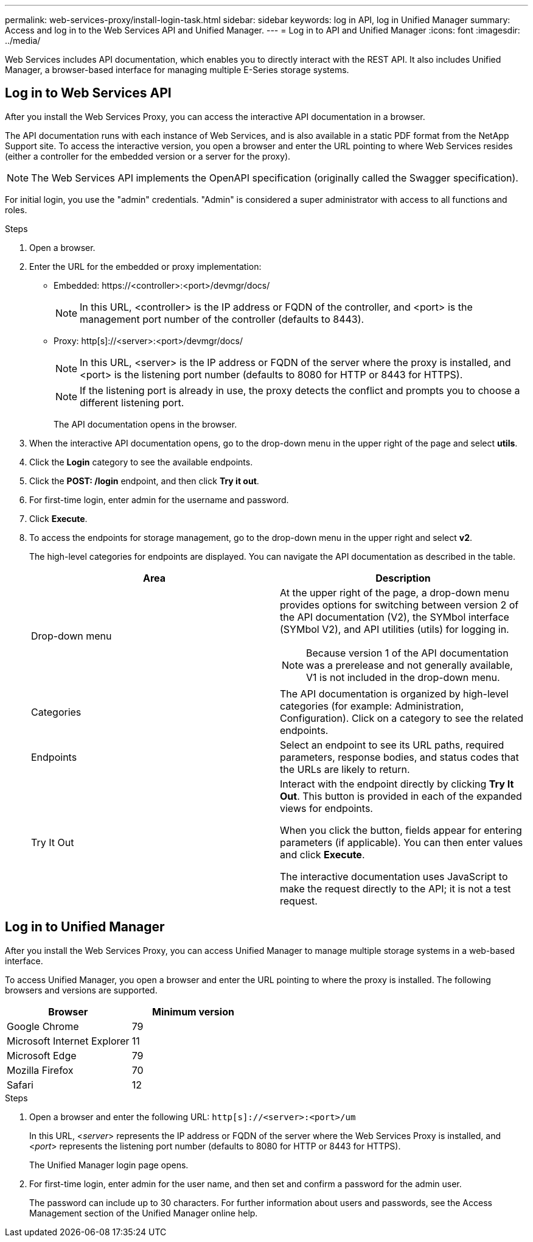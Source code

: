 ---
permalink: web-services-proxy/install-login-task.html
sidebar: sidebar
keywords: log in API, log in Unified Manager
summary: Access and log in to the Web Services API and Unified Manager.
---
= Log in to API and Unified Manager
:icons: font
:imagesdir: ../media/

[.lead]

Web Services includes API documentation, which enables you to directly interact with the REST API. It also includes Unified Manager, a browser-based interface for managing multiple E-Series storage systems.

== Log in to Web Services API

After you install the Web Services Proxy, you can access the interactive API documentation in a browser.

The API documentation runs with each instance of Web Services, and is also available in a static PDF format from the NetApp Support site. To access the interactive version, you open a browser and enter the URL pointing to where Web Services resides (either a controller for the embedded version or a server for the proxy).

NOTE: The Web Services API implements the OpenAPI specification (originally called the Swagger specification).

For initial login, you use the "admin" credentials. "Admin" is considered a super administrator with access to all functions and roles.

.Steps

. Open a browser.
. Enter the URL for the embedded or proxy implementation:
 ** Embedded: ++ https://<controller>:<port>/devmgr/docs/ ++
+
NOTE: In this URL, <controller> is the IP address or FQDN of the controller, and <port> is the management port number of the controller (defaults to 8443).
+
 ** Proxy: ++ http[s]://<server>:<port>/devmgr/docs/ ++
+
NOTE: In this URL, <server> is the IP address or FQDN of the server where the proxy is installed, and <port> is the listening port number (defaults to 8080 for HTTP or 8443 for HTTPS).
+
NOTE: If the listening port is already in use, the proxy detects the conflict and prompts you to choose a different listening port.
+
The API documentation opens in the browser.
. When the interactive API documentation opens, go to the drop-down menu in the upper right of the page and select *utils*.
. Click the *Login* category to see the available endpoints.
. Click the *POST: /login* endpoint, and then click *Try it out*.
. For first-time login, enter admin for the username and password.
. Click *Execute*.
. To access the endpoints for storage management, go to the drop-down menu in the upper right and select *v2*.
+
The high-level categories for endpoints are displayed. You can navigate the API documentation as described in the table.
+
[options="header"]
|===
| Area| Description
a|
Drop-down menu
a|
At the upper right of the page, a drop-down menu provides options for switching between version 2 of the API documentation (V2), the SYMbol interface (SYMbol V2), and API utilities (utils) for logging in.

NOTE: Because version 1 of the API documentation was a prerelease and not generally available, V1 is not included in the drop-down menu.
a|
Categories
a|
The API documentation is organized by high-level categories (for example: Administration, Configuration). Click on a category to see the related endpoints.
a|
Endpoints
a|
Select an endpoint to see its URL paths, required parameters, response bodies, and status codes that the URLs are likely to return.
a|
Try It Out
a|
Interact with the endpoint directly by clicking *Try It Out*. This button is provided in each of the expanded views for endpoints.

When you click the button, fields appear for entering parameters (if applicable). You can then enter values and click *Execute*.

The interactive documentation uses JavaScript to make the request directly to the API; it is not a test request.
|===

== Log in to Unified Manager

After you install the Web Services Proxy, you can access Unified Manager to manage multiple storage systems in a web-based interface.

To access Unified Manager, you open a browser and enter the URL pointing to where the proxy is installed. The following browsers and versions are supported.

[options="header"]
|===
| Browser| Minimum version
a|
Google Chrome
a|
79
a|
Microsoft Internet Explorer
a|
11
a|
Microsoft Edge
a|
79
a|
Mozilla Firefox
a|
70
a|
Safari
a|
12
|===

.Steps

. Open a browser and enter the following URL:
`+http[s]://<server>:<port>/um+`
+
In this URL, <__server__> represents the IP address or FQDN of the server where the Web Services Proxy is installed, and <__port__> represents the listening port number (defaults to 8080 for HTTP or 8443 for HTTPS).
+
The Unified Manager login page opens.

. For first-time login, enter admin for the user name, and then set and confirm a password for the admin user.
+
The password can include up to 30 characters. For further information about users and passwords, see the Access Management section of the Unified Manager online help.
